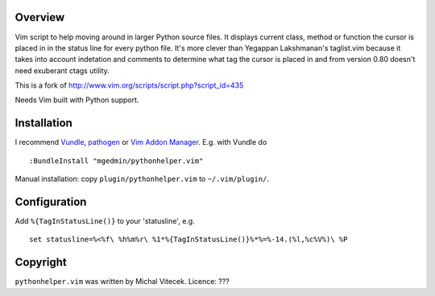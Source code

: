 Overview
--------

Vim script to help moving around in larger Python source files. It displays
current class, method or function the cursor is placed in in the status line
for every python file.  It's more clever than Yegappan Lakshmanan's taglist.vim
because it takes into account indetation and comments to determine what tag the
cursor is placed in and from version 0.80 doesn't need exuberant ctags utility.

This is a fork of http://www.vim.org/scripts/script.php?script_id=435

Needs Vim built with Python support.


Installation
------------

I recommend `Vundle <https://github.com/gmarik/vundle>`_, `pathogen
<https://github.com/tpope/vim-pathogen>`_ or `Vim Addon Manager
<https://github.com/MarcWeber/vim-addon-manager>`_.  E.g. with Vundle do ::

  :BundleInstall "mgedmin/pythonhelper.vim"

Manual installation: copy ``plugin/pythonhelper.vim`` to ``~/.vim/plugin/``.


Configuration
-------------

Add ``%{TagInStatusLine()}`` to your 'statusline', e.g. ::

  set statusline=%<%f\ %h%m%r\ %1*%{TagInStatusLine()}%*%=%-14.(%l,%c%V%)\ %P


Copyright
---------

``pythonhelper.vim`` was written by Michal Vitecek.
Licence: ???
